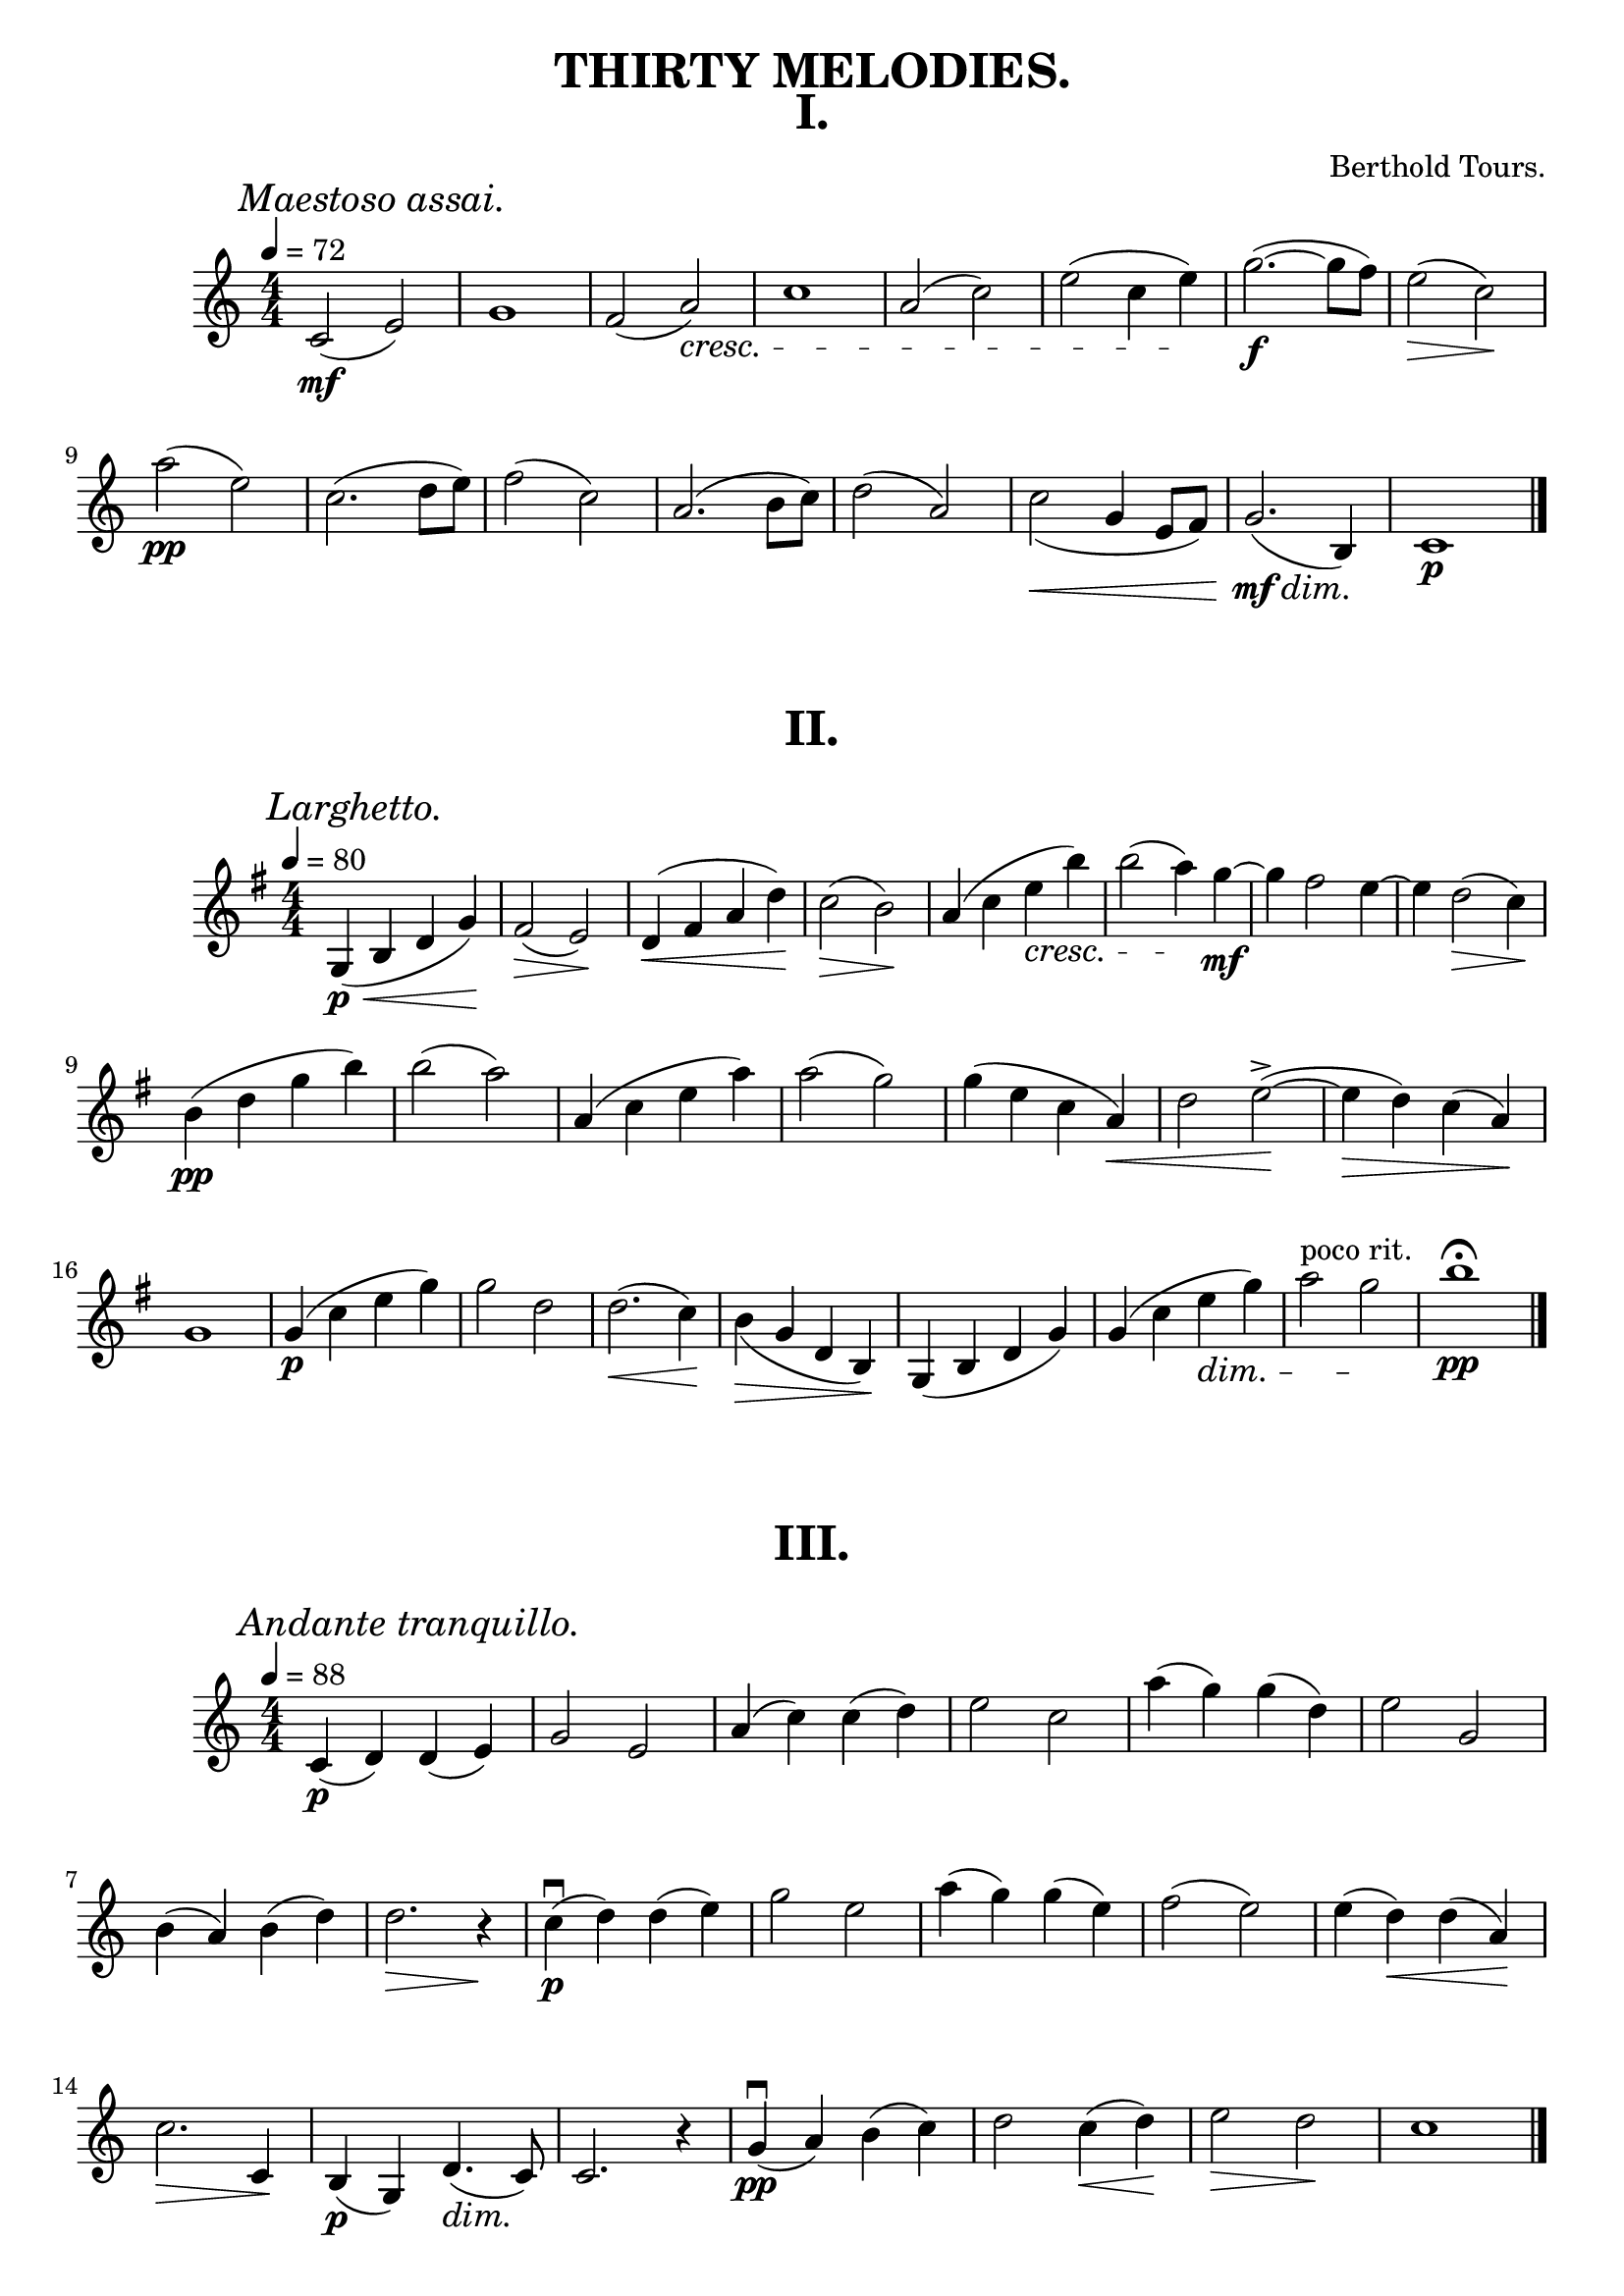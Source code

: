 
\version "2.20.0"  % necessary for upgrading to future LilyPond versions.


\book {

\paper {
  print-all-headers = ##t
 }

\header{
  title = "THIRTY MELODIES."
}


\score {
\header {
  title="I."
  composer="Berthold Tours."}

\relative {
  \compoundMeter #'((4 4))
  
  \mark \markup { \italic "Maestoso assai." }
  \tempo 4 = 72
  c'2\mf( e)
  g1
  f2 (a)\cresc
  c1
  a2 (c2)
  e (c4 e4) \!
  g2.~\f (g8 f)
  e2\> (c)\!

  \break


  a'2\pp (e)
  c2. (d8 e8)
  f2 (c)
  a2. (b8 c8)
  d2 (a)
  c2\< _(g4 e8 f8)
  g2.\mf\dim (b,4) \!
  c1\p

  \bar "|."
}
}


\score {
\header {title="II."}
\relative {
  \key g \major
  \compoundMeter #'((4 4))
  
  \mark \markup { \italic "Larghetto." }
  \tempo 4 = 80

  g4\p \< (b d g) \!
  fis2 \> (e) \!
  d4 \< (fis a d) \!
  c2 \> (b) \!
  a4 (c e\cresc b')
  b2 (a4) \! g~\mf
  g fis2 e4~
  e4 d2 \> (c4) \!

  \break

  b4\pp (d g b)
  b2 (a)
  a,4 (c e a)
  a2 (g)
  g4 (e c a \<)
  d2 e~^> ( \!
  e4 \> d) c (a) \!

  \break

  g1
  g4\p (c e g)
  g2 d
  d2.\< (c4) \!
  b \> _(g d b) \!
  g (b d g)
  g (c e \dim g)
  a2^"poco rit." g \!
  b1 \pp \fermata

  \bar "|."
}
}

\score {
\header {title="III."}
\relative {
  \compoundMeter #'((4 4))
  
  \mark \markup { \italic "Andante tranquillo." }
  \tempo 4 = 88

  c'4\p (d) d (e)
  g2 e
  a4 (c) c (d)
  e2 c
  a'4 (g) g (d)
  e2 g,

  \break

  b4 (a) b (d)
  d2. \> r4 \!
  c\p\downbow (d) d (e)
  g2 e
  a4 (g) g (e)
  f2 (e)
  e4 (d) \< d (a) \!

  \break

  c2. \> c,4 \!
  b\p (g) d'4. \dim (c8) \!
  c2. r4
  g'\pp\downbow (a) b (c)
  d2 c4 \< (d) \!
  e2 \> d \!
  c1

  \bar "|."
}
}

\pageBreak

\score {
  \header { title="IV." }
  \relative {
    \compoundMeter #'((4 4))
  
    \mark \markup { \italic "Andante con moto." }
    \tempo 4 = 92

    r4 a'\downbow\p (b c)
    b (e b2)
    r4 c (a b)
    b1
    r4 c (d e)
    d (g d2)
    r4 e (d c)
    c2 (b)

    \break

    r4 a\downbow \< e' (a) \!
    a \> (f) d2 \!
    r4 e, \<  b' (e) \!
    e \> (c) a2 \!
    r4 a\downbow (b c^"poco agitato")
    r4 a\upbow (b c)
    r4 a'\f (f^molto) c

    \break

    a^\markup {\italic allargando } f c a
    r4^"a Tempo" a'\downbow\p \< (b c) \!
    b \> (e b2) \!
    a4\p a'\staccato a,2~
    a4 a'\staccato a,2~
    a4 a'\staccato a,2~
    a4 d\dim\staccato d,2 \!
    a1\pp~
    a1\fermata
    

    \bar "|."
  }
}
}


